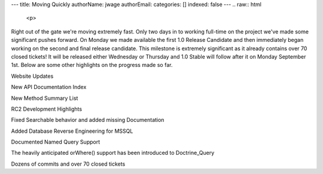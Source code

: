 ---
title: Moving Quickly
authorName: jwage 
authorEmail: 
categories: []
indexed: false
---
.. raw:: html

   <p>
   
Right out of the gate we're moving extremely fast. Only two days in
to working full-time on the project we've made some significant
pushes forward. On Monday we made available the first 1.0 Release
Candidate and then immediately began working on the second and
final release candidate. This milestone is extremely significant as
it already contains over 70 closed tickets! It will be released
either Wednesday or Thursday and 1.0 Stable will follow after it on
Monday September 1st. Below are some other highlights on the
progress made so far.

.. raw:: html

   </p><p>
   
Website Updates

.. raw:: html

   </p><p>
   
New API Documentation Index

.. raw:: html

   </p><p>
   

.. raw:: html

   </p><p>
   
New Method Summary List

.. raw:: html

   </p><p>
   

.. raw:: html

   </p><p>
   
RC2 Development Highlights

.. raw:: html

   </p><ul><li>
   
Fixed Searchable behavior and added missing Documentation

.. raw:: html

   </li><li>
   
Added Database Reverse Engineering for MSSQL

.. raw:: html

   </li><li>
   
Documented Named Query Support

.. raw:: html

   </li><li>
   
The heavily anticipated orWhere() support has been introduced to
Doctrine\_Query

.. raw:: html

   </li><li>
   
Dozens of commits and over 70 closed tickets

.. raw:: html

   </li></ul>

